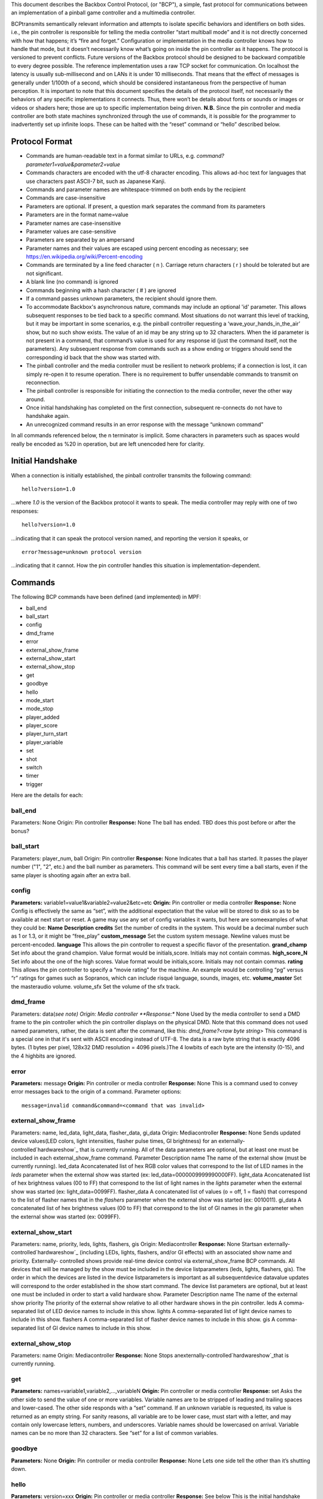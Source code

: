 
This document describes the Backbox Control Protocol, (or "BCP"), a
simple, fast protocol for communications between an implementation of
a pinball game controller and a multimedia controller.

BCPtransmits semantically relevant information and attempts to isolate
specific behaviors and identifiers on both sides. i.e., the pin
controller is responsible for telling the media controller “start
multiball mode” and it is not directly concerned with how that
happens; it’s “fire and forget.” Configuration or implementation in
the media controller knows how to handle that mode, but it doesn’t
necessarily know what’s going on inside the pin controller as it
happens. The protocol is versioned to prevent conflicts. Future
versions of the Backbox protocol should be designed to be backward
compatible to every degree possible. The reference implementation uses
a raw TCP socket for communication. On localhost the latency is
usually sub-millisecond and on LANs it is under 10 milliseconds. That
means that the effect of messages is generally under 1/100th of a
second, which should be considered instantaneous from the perspective
of human perception. It is important to note that this document
specifies the details of the protocol itself, not necessarily the
behaviors of any specific implementations it connects. Thus, there
won’t be details about fonts or sounds or images or videos or shaders
here; those are up to specific implementation being driven.
**N.B.** Since the pin controller and media controller are both state
machines synchronized through the use of commands, it is possible for
the programmer to inadvertently set up infinite loops. These can be
halted with the “reset” command or “hello” described below.


Protocol Format
---------------


+ Commands are human-readable text in a format similar to URLs, e.g.
  `command?parameter1=value&parameter2=value`
+ Commands characters are encoded with the utf-8 character encoding.
  This allows ad-hoc text for languages that use characters past ASCII-7
  bit, such as Japanese Kanji.
+ Commands and parameter names are whitespace-trimmed on both ends by
  the recipient
+ Commands are case-insensitive
+ Parameters are optional. If present, a question mark separates the
  command from its parameters
+ Parameters are in the format name=value
+ Parameter names are case-insensitive
+ Parameter values are case-sensitive
+ Parameters are separated by an ampersand
+ Parameter names and their values are escaped using percent encoding
  as necessary; see `https://en.wikipedia.org/wiki/Percent-encoding`_
+ Commands are terminated by a line feed character ( \n ). Carriage
  return characters ( \r ) should be tolerated but are not significant.
+ A blank line (no command) is ignored
+ Commands beginning with a hash character ( # ) are ignored
+ If a command passes unknown parameters, the recipient should ignore
  them.
+ To accommodate Backbox's asynchronous nature, commands may include
  an optional 'id' parameter. This allows subsequent responses to be
  tied back to a specific command. Most situations do not warrant this
  level of tracking, but it may be important in some scenarios, e.g. the
  pinball controller requesting a ‘wave_your_hands_in_the_air’ show, but
  no such show exists. The value of an id may be any string up to 32
  characters. When the id parameter is not present in a command, that
  command’s value is used for any response id (just the command itself,
  not the parameters). Any subsequent response from commands such as a
  show ending or triggers should send the corresponding id back that the
  show was started with.
+ The pinball controller and the media controller must be resilient to
  network problems; if a connection is lost, it can simply re-open it to
  resume operation. There is no requirement to buffer unsendable
  commands to transmit on reconnection.
+ The pinball controller is responsible for initiating the connection
  to the media controller, never the other way around.
+ Once initial handshaking has completed on the first connection,
  subsequent re-connects do not have to handshake again.
+ An unrecognized command results in an error response with the
  message “unknown command”


In all commands referenced below, the \n terminator is implicit. Some
characters in parameters such as spaces would really be encoded as %20
in operation, but are left unencoded here for clarity.



Initial Handshake
-----------------

When a connection is initially established, the pinball controller
transmits the following command:


::

    
    hello?version=1.0


...where *1.0* is the version of the Backbox protocol it wants to
speak. The media controller may reply with one of two responses:


::

    
    hello?version=1.0


...indicating that it can speak the protocol version named, and
reporting the version it speaks, or


::

    
    error?message=unknown protocol version


...indicating that it cannot. How the pin controller handles this
situation is implementation-dependent.



Commands
--------

The following BCP commands have been defined (and implemented) in MPF:


+ ball_end
+ ball_start
+ config
+ dmd_frame
+ error
+ external_show_frame
+ external_show_start
+ external_show_stop
+ get
+ goodbye
+ hello
+ mode_start
+ mode_stop
+ player_added
+ player_score
+ player_turn_start
+ player_variable
+ set
+ shot
+ switch
+ timer
+ trigger


Here are the details for each:



ball_end
~~~~~~~~

Parameters: None Origin: Pin controller **Response:** None The ball
has ended. TBD does this post before or after the bonus?



ball_start
~~~~~~~~~~

Parameters: player_num, ball Origin: Pin controller **Response:** None
Indicates that a ball has started. It passes the player number ("1",
"2", etc.) and the ball number as parameters. This command will be
sent every time a ball starts, even if the same player is shooting
again after an extra ball.



**config**
~~~~~~~~~~

**Parameters:** variable1=value1&variable2=value2&etc=etc **Origin:**
Pin controller or media controller **Response:** None Config is
effectively the same as “set”, with the additional expectation that
the value will be stored to disk so as to be available at next start
or reset. A game may use any set of config variables it wants, but
here are someexamples of what they could be:
**Name** **Description** **credits** Set the number of credits in the
system. This would be a decimal number such as 1 or 1.3, or it might
be “free_play” **custom_message** Set the custom system message.
Newline values must be percent-encoded. **language** This allows the
pin controller to request a specific flavor of the presentation.
**grand_champ** Set info about the grand champion. Value format would
be initials,score. Initials may not contain commas. **high_score_N**
Set info about the one of the high scores. Value format would be
initials,score. Initials may not contain commas. **rating** This
allows the pin controller to specify a “movie rating” for the machine.
An example would be controlling “pg” versus “r” ratings for games such
as Sopranos, which can include risqué language, sounds, images, etc.
**volume_master** Set the masteraudio volume. volume_sfx Set the
volume of the sfx track.


dmd_frame
~~~~~~~~~

Parameters: data(*see note) Origin: Media controller **Response:**
None Used by the media controller to send a DMD frame to the pin
controller which the pin controller displays on the physical DMD. Note
that this command does not used named parameters, rather, the data is
sent after the command, like this: `dmd_frame?<raw byte string>` This
command is a special one in that it's sent with ASCII encoding instead
of UTF-8. The data is a raw byte string that is exactly 4096 bytes. (1
bytes per pixel, 128x32 DMD resolution = 4096 pixels.)The 4 lowbits of
each byte are the intensity (0-15), and the 4 highbits are ignored.



**error**
~~~~~~~~~

**Parameters:** message **Origin:** Pin controller or media controller
**Response:** None This is a command used to convey error messages
back to the origin of a command. Parameter options:


::

    
    message=invalid command&command=<command that was invalid>




external_show_frame
~~~~~~~~~~~~~~~~~~~

Parameters: name, led_data, light_data, flasher_data, gi_data Origin:
Mediacontroller **Response:** None Sends updated device values(LED
colors, light intensities, flasher pulse times, GI brightness) for an
externally-controlled`hardwareshow`_ that is currently running. All of
the data parameters are optional, but at least one must be included in
each external_show_frame command.
Parameter Description name The name of the external show (must be
currently running). led_data Aconcatenated list of hex RGB color
values that correspond to the list of LED names in the *leds*
parameter when the external show was started (ex:
led_data=0000009999990000FF). light_data Aconcatenated list of hex
brightness values (00 to FF) that correspond to the list of light
names in the *lights* parameter when the external show was started
(ex: light_data=0099FF). flasher_data A concatenated list of values (o
= off, 1 = flash) that correspond to the list of flasher names that in
the *flashers* parameter when the external show was started (ex:
0010011). gi_data A concatenated list of hex brightness values (00 to
FF) that correspond to the list of GI names in the *gis* parameter
when the external show was started (ex: 0099FF).


external_show_start
~~~~~~~~~~~~~~~~~~~

Parameters: name, priority, leds, lights, flashers, gis Origin:
Mediacontroller **Response:** None Startsan externally-
controlled`hardwareshow`_ (including LEDs, lights, flashers, and/or GI
effects) with an associated show name and priority. Externally-
controlled shows provide real-time device control via
external_show_frame BCP commands. All devices that will be managed by
the show must be included in the device listparameters (leds, lights,
flashers, gis). The order in which the devices are listed in the
device listparameters is important as all subsequentdevice datavalue
updates will correspond to the order established in the show start
command. The device list parameters are optional, but at least one
must be included in order to start a valid hardware show.
Parameter Description name The name of the external show priority The
priority of the external show relative to all other hardware shows in
the pin controller. leds A comma-separated list of LED device names to
include in this show. lights A comma-separated list of light device
names to include in this show. flashers A comma-separated list of
flasher device names to include in this show. gis A comma-separated
list of GI device names to include in this show.


external_show_stop
~~~~~~~~~~~~~~~~~~

Parameters: name Origin: Mediacontroller **Response:** None Stops
anexternally-controlled`hardwareshow`_that is currently running.



**get**
~~~~~~~

**Parameters:** names=variable1,variable2,…,variableN **Origin:** Pin
controller or media controller **Response:** set Asks the other side
to send the value of one or more variables. Variable names are to be
stripped of leading and trailing spaces and lower-cased. The other
side responds with a “set” command. If an unknown variable is
requested, its value is returned as an empty string. For sanity
reasons, all variable are to be lower case, must start with a letter,
and may contain only lowercase letters, numbers, and underscores.
Variable names should be lowercased on arrival. Variable names can be
no more than 32 characters. See “set” for a list of common variables.



**goodbye**
~~~~~~~~~~~

**Parameters:** None **Origin:** Pin controller or media controller
**Response:** None Lets one side tell the other than it’s shutting
down.



**hello**
~~~~~~~~~

**Parameters:** version=xxx **Origin:** Pin controller or media
controller **Response:** See below This is the initial handshake
command upon first connection as described above. It sends the
protocol version that the origin controller speaks. When received by
the media controller, this command automatically triggers a hard
“reset”, described below. If the pin controller is sending this
command, the media controller will respond with either its own “hello”
command, or the error “unknown protocol version.” The pin controller
should never respond to this command when it receives it from the
media controller; that would trigger an infinite loop.



mode_start
~~~~~~~~~~

Parameters: name, priority Origin: Pin controller **Response:** None A
game mode has just started. The mode is passed via the name parameter,
and the mode's priority is passed as an integer via the priority. For
example: `mode_start?name=base&priority=100`.



mode_stop
~~~~~~~~~

Parameters: name Origin: Pin controller **Response:** None The mode as
stopped.



player_added
~~~~~~~~~~~~

**Parameters:** player_num **Origin:** Pin controller **Response:**
None A player has just been added, with the player number passed via
the *player_num* parameter. Typically these commands only occur during
Ball 1.



player_score
~~~~~~~~~~~~

**Parameters:**value, prev_value, change, player_num **Origin:** Pin
controller **Response:** None Sent to the media controller any time
the player's score changes. It's possible that these events will come
in rapid succession. Also note the parameter *player_num* indicates
which player this score is for (starting with 1 for the first player).
While it's usually the case that the *player_score* command will be
sent for the player whose turn it is, that's not always the case. (For
example, when a second player is added during the first player's ball,
the second player's score will be initialized at 0 and a
*player_score* event for player 2 will be sent even though player 1 is
up.



player_turn_start
~~~~~~~~~~~~~~~~~

**Parameters:**player_num **Origin:** Pin controller **Response:**
None A new player's turn has begun. If a player has an extra ball,
this commandwill *not* be sent between balls. (However a new
*ball_start* command will be sent when the same player's additional
balls start.



player_variable
~~~~~~~~~~~~~~~

**Parameters:**name, value, prev_value, change, player_num **Origin:**
Pin controller **Response:** None This is a generic "catch all" which
sends player-specific variables to the media controller any time they
change. Since the pin controller will most likely track hundreds of
variables per player (with many being internal things that the media
controller doesn't care about), it's recommended that the
pincontroller has a way to filter which player variables are sent to
the media controller. Also note the parameter *player_num* indicates
which player this variable is for (starting with 1 for the first
player). While it's usually the case that the *player_variable*
command will be sent for the player whose turn it is, that's not
always the case. (For example, when a second player is added during
the first player's ball, the second player's default variables will be
initialized at 0 and a *player_variable* event for player 2 will be
sent even though player 1 is up.



**set**
~~~~~~~

**Parameters:** variable1=value1&variable2=value2&etc=etc **Origin:**
Pin controller or media controller **Response:** None Tells the other
side to set the value of one or more variables. For sanity reasons,
all variable are to be lower case, must start with a letter, and may
contain only lower case letters, numbers, and underscores. Variable
names should be lowercased on arrival. Variable names can be no more
than 32 characters. Variable values are of unbounded length. A value
can be blank. Setting a variable should have an immediate effect. For
example if the system audio volume is set, it is expected that audio
will immediate take on that volume value. Or if the high score is
currently being displayed and its variable it set, it should
immediately update the display.



shot
~~~~

Parameters: name, profile, state Origin: Pin controller **Response:**
None Indicates that a shot was just hit. Parameter *name* is the name
of the shot, *profile* is the name of the shot profile that was active
when it was hit, and *state* is the name of the state that the profile
was at when it was hit.



switch
~~~~~~

Parameters: name, state Origin: Pin controller or media controller
**Response:** None Indicates that the other side should process the
changed state of a switch.Two parameters are required, name which is
the name of the switch, and state which is "1" for active and "0" for
inactive. When sent from the media controller to the pin controller,
this is typically used to implement a virtual keyboard interface via
the media controller (where the player can activate pinball machine
switches via keyboard keys for testing).For example, for the media
controller to tell the pin controller that the player just pushed the
start button, the command would be:
`switch?name=start&state=1`followed very quickly by
`switch?name=start&state=0`. When sent from the pin controller to the
media controller, this is used to send switch inputs to things like
video modes, high score name entry, and service menu navigation. Note
that the pin controller should not send the state of every switch
change at all times, as the media controller doesn't need it and that
would add lots of unnecessary commands. Instead the pin controller
should only send switches based on some mode of operation that needs
them. (For example, when the video mode starts, the pin controller
would start sending the switch states of the flipper buttons, and when
the video mode ends, it would stop.)



timer
~~~~~

Parameters: name, action, ticks Origin: Pin controller **Response:**
Varies This command allows the pin controller to notify the media
controller about timer action that needs to be communicated to the
player. There are many timers in MPF (configured via the ` `Timers:`
section`_ of a config file). You can enable a timer to send its
details to the media controller by adding a `bcp: yes` setting to a
timer's settings.



trigger
~~~~~~~

Parameters: name Origin: Pin controller or media controller
**Response:** Varies This command allows the one side to trigger the
other side to do something. For example, the pin controller might send
trigger commands to tell the media controller to start shows, play
sound effects, or update the display. The media controller might send
a trigger to the pin controller to flash the strobes at the down beat
of a music track or to pulse the knocker in concert with a replay
show.



BCP Command Flow (Reference Order)
----------------------------------

If you want to get an idea of the order events are sent in (and the
exact types of events), the easiest way to do that is to run MPF's
sample game Demo Man with verbose logging enabled. Then open the MPF
log file (not the MC one) and filter it based on "bcpclient" and
you'll see all the BCP commands that are sent from MPF's BCP client.
Demo Man includes a config file called "autorun" which uses the switch
player plugin to automatically play through a game, so you can run
that to generate a full log file that includes lots of different thing
happening, like this:


::

    
    mpf demo_man -v -c autorun


Here's the high-level order the BCP commands will be sent from MPF.
This process starts with MPF boot and then follows through a game
starting. The `...` sections are where stuff has been left out, but
you get the idea. Note that in many cases (such as this one), the game
mode actually begins before the attract mode ends. These two events
were sent 7ms apart, so it's quick, but just FYI to be ready for the
game to start whenever the attract mode is running.


::

    
    hello?version=1.0
    reset
    mode_start?priority=10&name=attract
    ...
    mode_start?priority=20&name=game
    mode_stop?name=attract
    player_added?number=1
    player_turn_start?player=1
    ball_start?player=1&ball=1
    ...
    ball_end






Credits
-------

The Backbox Control Protocol is being developed by:


+ Quinn Capen
+ Kevin Kelm (responsible for the initial concept and first draft of
  the specification)
+ Gabe Knuth
+ Brian Madden
+ Mike ORourke


.. _https://en.wikipedia.org/wiki/Percent-encoding: https://en.wikipedia.org/wiki/Percent-encoding
.. _ section: https://missionpinball.com/docs/configuration-file-reference/timers/
.. _show: https://missionpinball.com/docs/mpf-core-architecture/shows/hardware-shows/


